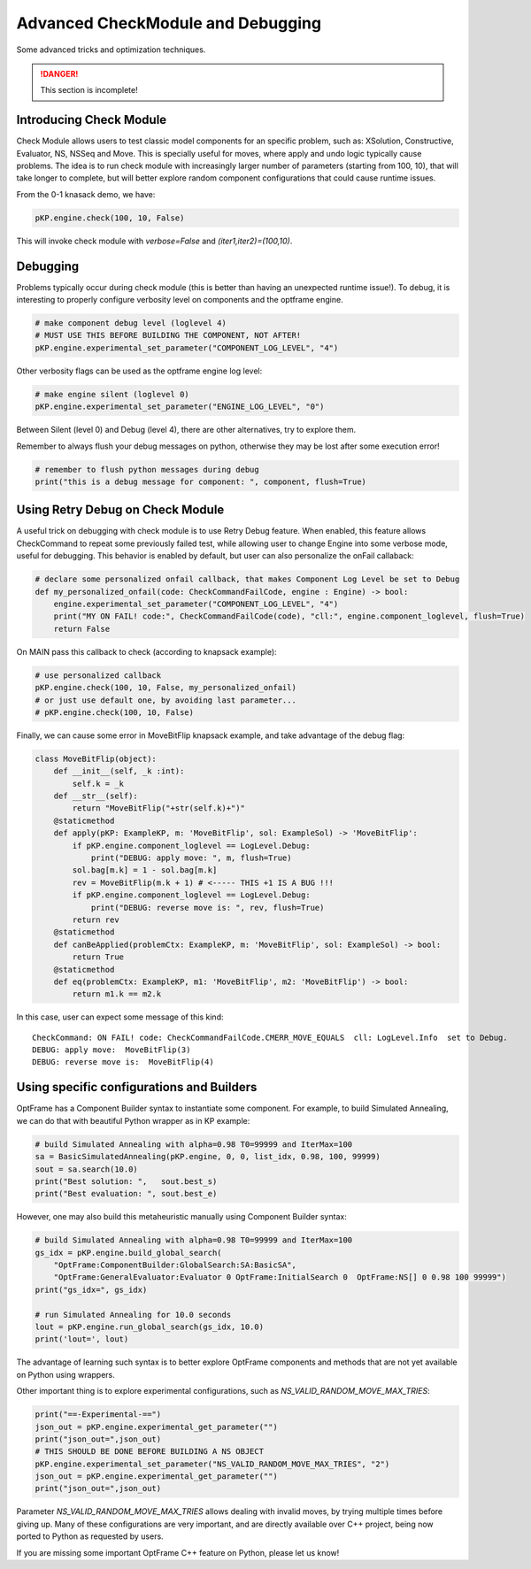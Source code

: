 Advanced CheckModule and Debugging
==================================

Some advanced tricks and optimization techniques.

.. danger::
    This section is incomplete!


Introducing Check Module
^^^^^^^^^^^^^^^^^^^^^^^^

Check Module allows users to test classic model components for an specific problem,
such as: XSolution, Constructive, Evaluator, NS, NSSeq and Move.
This is specially useful for moves, where apply and undo logic typically cause problems.
The idea is to run check module with increasingly larger number of parameters (starting from 100, 10),
that will take longer to complete, but will better explore random component configurations that
could cause runtime issues.

From the 0-1 knasack demo, we have:

.. code-block:: python

    pKP.engine.check(100, 10, False)

This will invoke check module with `verbose=False` and `(iter1,iter2)=(100,10)`.

Debugging
^^^^^^^^^

Problems typically occur during check module (this is better than having an unexpected runtime issue!).
To debug, it is interesting to properly configure verbosity level on components and the optframe engine.

.. code-block:: python

    # make component debug level (loglevel 4)
    # MUST USE THIS BEFORE BUILDING THE COMPONENT, NOT AFTER!
    pKP.engine.experimental_set_parameter("COMPONENT_LOG_LEVEL", "4")

Other verbosity flags can be used as the optframe engine log level:

.. code-block:: python

    # make engine silent (loglevel 0)
    pKP.engine.experimental_set_parameter("ENGINE_LOG_LEVEL", "0")

Between Silent (level 0) and Debug (level 4), there are other alternatives, try to explore them.

Remember to always flush your debug messages on python, otherwise they may be lost after some execution error!

.. code-block:: python

    # remember to flush python messages during debug
    print("this is a debug message for component: ", component, flush=True)

Using Retry Debug on Check Module
^^^^^^^^^^^^^^^^^^^^^^^^^^^^^^^^^

A useful trick on debugging with check module is to use Retry Debug feature.
When enabled, this feature allows CheckCommand to repeat some previously failed test,
while allowing user to change Engine into some verbose mode, useful for debugging.
This behavior is enabled by default, but user can also personalize the onFail callaback:

.. code-block:: python

    # declare some personalized onfail callback, that makes Component Log Level be set to Debug
    def my_personalized_onfail(code: CheckCommandFailCode, engine : Engine) -> bool:
        engine.experimental_set_parameter("COMPONENT_LOG_LEVEL", "4")
        print("MY ON FAIL! code:", CheckCommandFailCode(code), "cll:", engine.component_loglevel, flush=True)
        return False

On MAIN pass this callback to check (according to knapsack example):

.. code-block:: python

    # use personalized callback
    pKP.engine.check(100, 10, False, my_personalized_onfail)
    # or just use default one, by avoiding last parameter...
    # pKP.engine.check(100, 10, False)

Finally, we can cause some error in MoveBitFlip knapsack example, and take advantage of the debug flag:

.. code-block:: python

    class MoveBitFlip(object):
        def __init__(self, _k :int):
            self.k = _k
        def __str__(self):
            return "MoveBitFlip("+str(self.k)+")"
        @staticmethod
        def apply(pKP: ExampleKP, m: 'MoveBitFlip', sol: ExampleSol) -> 'MoveBitFlip':
            if pKP.engine.component_loglevel == LogLevel.Debug:
                print("DEBUG: apply move: ", m, flush=True)
            sol.bag[m.k] = 1 - sol.bag[m.k]
            rev = MoveBitFlip(m.k + 1) # <----- THIS +1 IS A BUG !!!
            if pKP.engine.component_loglevel == LogLevel.Debug:
                print("DEBUG: reverse move is: ", rev, flush=True)
            return rev
        @staticmethod
        def canBeApplied(problemCtx: ExampleKP, m: 'MoveBitFlip', sol: ExampleSol) -> bool:
            return True
        @staticmethod
        def eq(problemCtx: ExampleKP, m1: 'MoveBitFlip', m2: 'MoveBitFlip') -> bool:
            return m1.k == m2.k

In this case, user can expect some message of this kind::

    CheckCommand: ON FAIL! code: CheckCommandFailCode.CMERR_MOVE_EQUALS  cll: LogLevel.Info  set to Debug.
    DEBUG: apply move:  MoveBitFlip(3)
    DEBUG: reverse move is:  MoveBitFlip(4)


Using specific configurations and Builders
^^^^^^^^^^^^^^^^^^^^^^^^^^^^^^^^^^^^^^^^^^

OptFrame has a Component Builder syntax to instantiate some component. 
For example, to build Simulated Annealing, we can do that with beautiful Python wrapper as in KP example:

.. code-block:: python

    # build Simulated Annealing with alpha=0.98 T0=99999 and IterMax=100
    sa = BasicSimulatedAnnealing(pKP.engine, 0, 0, list_idx, 0.98, 100, 99999)
    sout = sa.search(10.0)
    print("Best solution: ",   sout.best_s)
    print("Best evaluation: ", sout.best_e)

However, one may also build this metaheuristic manually using Component Builder syntax:

.. code-block:: python

    # build Simulated Annealing with alpha=0.98 T0=99999 and IterMax=100
    gs_idx = pKP.engine.build_global_search(
        "OptFrame:ComponentBuilder:GlobalSearch:SA:BasicSA",
        "OptFrame:GeneralEvaluator:Evaluator 0 OptFrame:InitialSearch 0  OptFrame:NS[] 0 0.98 100 99999")
    print("gs_idx=", gs_idx)

    # run Simulated Annealing for 10.0 seconds
    lout = pKP.engine.run_global_search(gs_idx, 10.0)
    print('lout=', lout)

The advantage of learning such syntax is to better explore OptFrame components and methods that are
not yet available on Python using wrappers.

Other important thing is to explore experimental configurations, such as `NS_VALID_RANDOM_MOVE_MAX_TRIES`:

.. code-block:: python

    print("==-Experimental-==")
    json_out = pKP.engine.experimental_get_parameter("")
    print("json_out=",json_out)
    # THIS SHOULD BE DONE BEFORE BUILDING A NS OBJECT
    pKP.engine.experimental_set_parameter("NS_VALID_RANDOM_MOVE_MAX_TRIES", "2")
    json_out = pKP.engine.experimental_get_parameter("")
    print("json_out=",json_out)

Parameter `NS_VALID_RANDOM_MOVE_MAX_TRIES` allows dealing with invalid moves, by 
trying multiple times before giving up. Many of these configurations are very
important, and are directly available over C++ project, being now ported to Python as
requested by users.

If you are missing some important OptFrame C++ feature on Python, please let us know!

